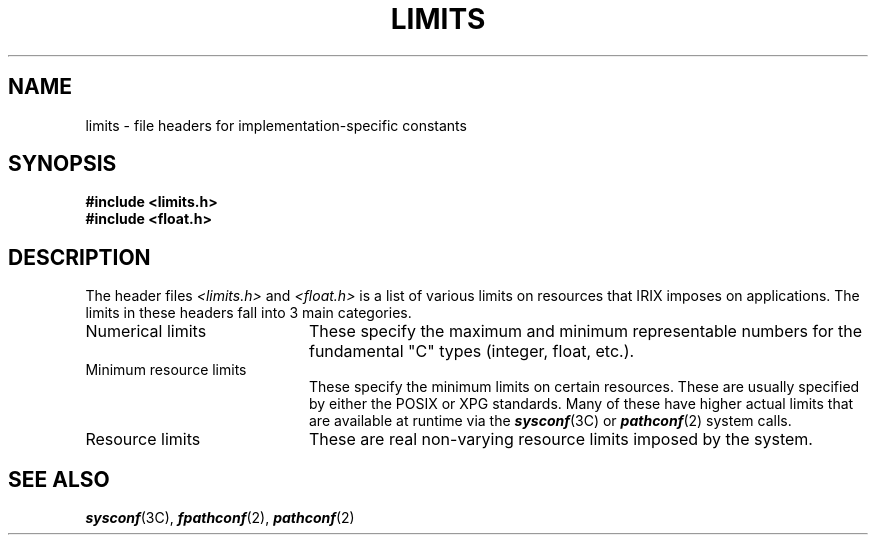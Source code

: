 '\"!  tbl | mmdoc
'\"macro stdmacro
.if n .pH g4.limits @(#)limits	30.4 of 4/2/86
.nr X
.if \nX=0 .ds x} LIMITS 4 "" "\&"
.if \nX=1 .ds x} LIMITS 4 ""
.if \nX=2 .ds x} LIMITS 4 "" "\&"
.if \nX=3 .ds x} LIMITS "" "" "\&"
.TH \*(x}
.SH NAME
limits \- file headers for implementation-specific constants
.SH SYNOPSIS
.B #include <limits.h>
.br
.B #include <float.h>
.SH DESCRIPTION
The header files
.I <limits.h>
and \f2<float.h>\fP
is a list of various limits on resources that IRIX imposes on applications.
The limits in these headers fall into 3 main categories.
.TP 20
Numerical limits
These specify the maximum and minimum representable numbers for the fundamental
"C" types (integer, float, etc.).
.TP
Minimum resource limits
These specify the minimum limits on certain resources. These are usually
specified by either the POSIX or XPG standards.
Many of these have higher actual limits that are available at runtime via
the \f4sysconf\fP(3C) or \f4pathconf\fP(2) system calls.
.TP
Resource limits
These are real non-varying resource limits imposed by the system.
.SH "SEE ALSO"
\f4sysconf\fP(3C), \f4fpathconf\fP(2), \f4pathconf\fP(2)
'\".so /pubs/tools/origin.att
